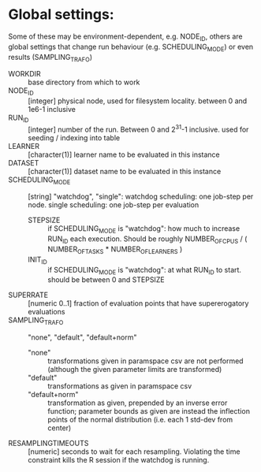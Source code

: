 
* Global settings:
Some of these may be environment-dependent, e.g. NODE_ID, others are global settings that change run behaviour (e.g. SCHEDULING_MODE) or even results (SAMPLING_TRAFO)
- WORKDIR :: base directory from which to work
- NODE_ID :: [integer] physical node, used for filesystem locality. between 0 and 1e6-1 inclusive
- RUN_ID ::  [integer] number of the run. Between 0 and 2^31-1 inclusive. used for seeding / indexing into table
- LEARNER :: [character(1)] learner name to be evaluated in this instance
- DATASET :: [character(1)] dataset name to be evaluated in this instance
- SCHEDULING_MODE :: [string] "watchdog", "single": watchdog scheduling: one job-step per node. single scheduling: one job-step per evaluation
  - STEPSIZE :: if SCHEDULING_MODE is "watchdog": how much to increase RUN_ID each execution. Should be roughly NUMBER_OF_CPUS / ( NUMBER_OF_TASKS * NUMBER_OF_LEARNERS )
  - INIT_ID ::  if SCHEDULING_MODE is "watchdog": at what RUN_ID to start. should be between 0 and STEPSIZE
- SUPERRATE :: [numeric 0..1] fraction of evaluation points that have supererogatory evaluations
- SAMPLING_TRAFO :: "none", "default", "default+norm"
  - "none" :: transformations given in paramspace csv are not performed (although the given parameter limits are transformed)
  - "default" :: transformations as given in paramspace csv
  - "default+norm" :: transformation as given, prepended by an inverse error function; parameter bounds as given are instead the inflection points of the normal distribution (i.e. each 1 std-dev from center)
- RESAMPLINGTIMEOUTS :: [numeric] seconds to wait for each resampling. Violating the time constraint kills the R session if the watchdog is running.
